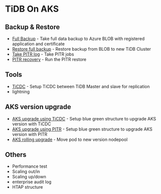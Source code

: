 * TiDB On AKS
** Backup & Restore
   + [[./fullbackup.org][Full Backup]] - Take full data backup to Azure BLOB with registered application and certificate
   + [[./restore-snapshot.org][Restore full backup]] - Restore backup from BLOB to new TiDB Cluster
   + [[./pitr-log.org][Take PITR log]] - Take PITR jobs
   + [[./pitr.org][PITR recovery]] - Run the PITR restore
** Tools
   + [[./ticdc.org][TiCDC]] - Setup TiCDC between TiDB Master and slave for replication
   + lightning
** AKS version upgrade
   + [[./blue-green-ticdc-k8s-upgrade.org][AKS upgrade using TiCDC]] - Setup blue green structure to upgrade AKS version with TiCDC
   + [[./blue-green-k8s-upgrade.org][AKS upgrade using PITR]]  - Setup blue green structure to upgrade AKS version with PITR
   + [[./k8s-rolling-upgrade.org][AKS rolling upgrade]]     - Move pod to new version nodepool
** Others
   + Performance test
   + Scaling out/in
   + Scaling up/down
   + enterprise audit log
   + HTAP structure
